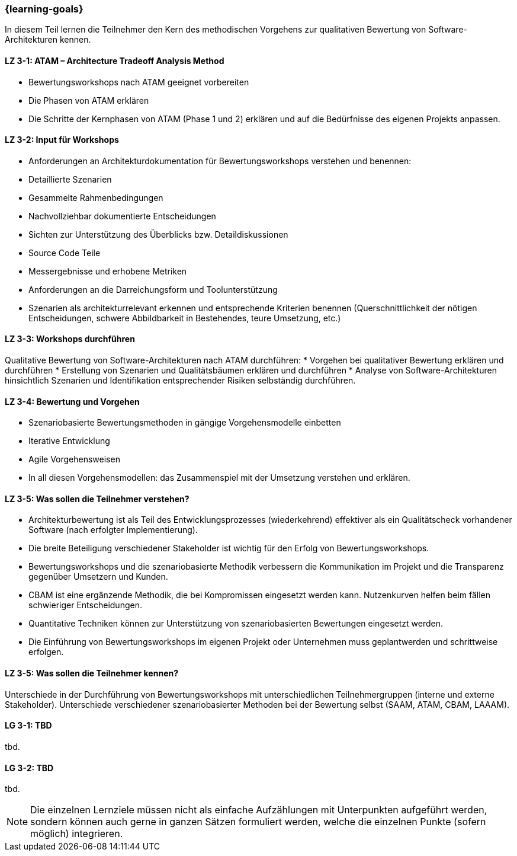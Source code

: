 === {learning-goals}

// tag::DE[]

In diesem Teil lernen die Teilnehmer den Kern des methodischen Vorgehens zur qualitativen Bewertung von Software-Architekturen kennen.

[[LZ-3-1]]
==== LZ 3-1: ATAM – Architecture Tradeoff Analysis Method

* Bewertungsworkshops nach ATAM geeignet vorbereiten
* Die Phasen von ATAM erklären
* Die Schritte der Kernphasen von ATAM (Phase 1 und 2) erklären und auf die Bedürfnisse des eigenen Projekts anpassen.

[[LZ-3-2]]
==== LZ 3-2: Input für Workshops

* Anforderungen an Architekturdokumentation für Bewertungsworkshops verstehen und benennen:
* Detaillierte Szenarien
* Gesammelte Rahmenbedingungen
* Nachvollziehbar dokumentierte Entscheidungen
* Sichten zur Unterstützung des Überblicks bzw. Detaildiskussionen
* Source Code Teile
* Messergebnisse und erhobene Metriken
* Anforderungen an die Darreichungsform und Toolunterstützung
* Szenarien als architekturrelevant erkennen und entsprechende Kriterien benennen (Querschnittlichkeit der nötigen Entscheidungen, schwere Abbildbarkeit in Bestehendes, teure Umsetzung, etc.)

[[LZ-3-3]]
==== LZ 3-3: Workshops durchführen

Qualitative Bewertung von Software-Architekturen nach ATAM durchführen:
* Vorgehen bei qualitativer Bewertung erklären und durchführen
* Erstellung von Szenarien und Qualitätsbäumen erklären und durchführen
* Analyse von Software-Architekturen hinsichtlich Szenarien und Identifikation entsprechender Risiken selbständig durchführen.

[[LZ-3-4]]
==== LZ 3-4: Bewertung und Vorgehen

* Szenariobasierte Bewertungsmethoden in gängige Vorgehensmodelle einbetten
* Iterative Entwicklung
* Agile Vorgehensweisen
* In all diesen Vorgehensmodellen: das Zusammenspiel mit der Umsetzung verstehen und erklären.

[[LZ-3-5]]
==== LZ 3-5: Was sollen die Teilnehmer verstehen?

* Architekturbewertung ist als Teil des Entwicklungsprozesses (wiederkehrend) effektiver als ein Qualitätscheck vorhandener Software (nach erfolgter Implementierung).
* Die breite Beteiligung verschiedener Stakeholder ist wichtig für den Erfolg von Bewertungsworkshops.
* Bewertungsworkshops und die szenariobasierte Methodik verbessern die Kommunikation im Projekt und die Transparenz gegenüber Umsetzern und Kunden.
* CBAM ist eine ergänzende Methodik, die bei Kompromissen eingesetzt werden kann. Nutzenkurven helfen beim fällen schwieriger Entscheidungen.
* Quantitative Techniken können zur Unterstützung von szenariobasierten Bewertungen eingesetzt werden.
* Die Einführung von Bewertungsworkshops im eigenen Projekt oder Unternehmen muss geplantwerden und schrittweise erfolgen.

[[LZ-3-6]]
==== LZ 3-5: Was sollen die Teilnehmer kennen?

Unterschiede in der Durchführung von Bewertungsworkshops mit unterschiedlichen Teilnehmergruppen (interne und externe Stakeholder).
Unterschiede verschiedener szenariobasierter Methoden bei der Bewertung selbst (SAAM, ATAM, CBAM, LAAAM).

// end::DE[]

// tag::EN[]
[[LG-3-1]]
==== LG 3-1: TBD
tbd.

[[LG-3-2]]
==== LG 3-2: TBD
tbd.
// end::EN[]

// tag::REMARK[]
[NOTE]
====
Die einzelnen Lernziele müssen nicht als einfache Aufzählungen mit Unterpunkten aufgeführt werden, sondern können auch gerne in ganzen Sätzen formuliert werden, welche die einzelnen Punkte (sofern möglich) integrieren.
====
// end::REMARK[]
